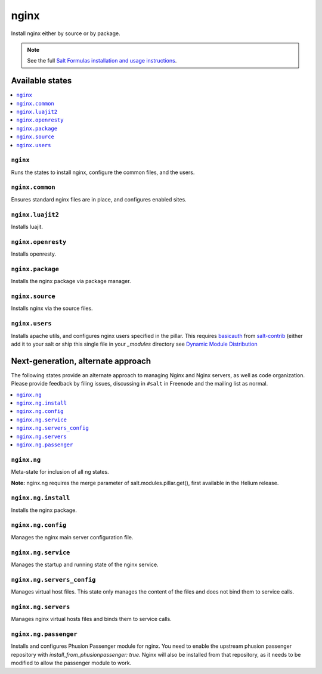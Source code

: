 =====
nginx
=====

Install nginx either by source or by package.

.. note::


    See the full `Salt Formulas installation and usage instructions
    <http://docs.saltstack.com/en/latest/topics/development/conventions/formulas.html>`_.

Available states
================

.. contents::
    :local:

``nginx``
---------

Runs the states to install nginx, configure the common files, and the users.

``nginx.common``
----------------

Ensures standard nginx files are in place, and configures enabled sites.

``nginx.luajit2``
-----------------

Installs luajit.

``nginx.openresty``
-------------------

Installs openresty.

``nginx.package``
-----------------

Installs the nginx package via package manager.

``nginx.source``
----------------

Installs nginx via the source files.

``nginx.users``
---------------

Installs apache utils, and configures nginx users specified in the pillar. 
This requires `basicauth <https://github.com/saltstack/salt-contrib/blob/master/modules/basicauth.py>`_ 
from `salt-contrib <https://github.com/saltstack/salt-contrib/>`_ (either add it to your salt or ship 
this single file in your `_modules` directory see `Dynamic Module Distribution 
<https://docs.saltstack.com/en/latest/ref/file_server/dynamic-modules.html>`_

Next-generation, alternate approach
===================================

The following states provide an alternate approach to managing Nginx and Nginx
servers, as well as code organization. Please provide feedback by filing issues,
discussing in ``#salt`` in Freenode and the mailing list as normal.

.. contents::
    :local:

``nginx.ng``
------------

Meta-state for inclusion of all ng states.

**Note:** nginx.ng requires the merge parameter of salt.modules.pillar.get(),
first available in the Helium release.

``nginx.ng.install``
--------------------

Installs the nginx package.

``nginx.ng.config``
-------------------

Manages the nginx main server configuration file.

``nginx.ng.service``
--------------------

Manages the startup and running state of the nginx service.

``nginx.ng.servers_config``
--------------------------

Manages virtual host files. This state only manages the content of the files
and does not bind them to service calls.

``nginx.ng.servers``
-------------------

Manages nginx virtual hosts files and binds them to service calls.

``nginx.ng.passenger``
----------------------

Installs and configures Phusion Passenger module for nginx. You need to enable
the upstream phusion passenger repository with `install_from_phusionpassenger: true`. 
Nginx will also be installed from that repository, as it needs to be modified to
allow the passenger module to work. 

